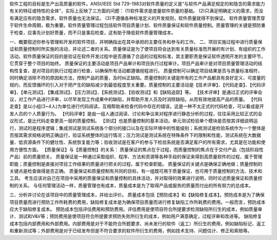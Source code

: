 软件工程的目标是生产出高质量的软件。ANSI/IEEE	Std 729-1983对软件质量的定义是“与软件产品满足规定的和隐含的需求能力有关的特征或特性的全体”，实际上反映了三方面的问题：
(1)软件需求是度量软件质量的基础。
(2)只满足明确定义的需求，而没有满足应有的隐含需求，软件质量也无法保证。
(3)不遵循各种标准定义的开发规则，软件质量就得不到保证。
软件质量管理贯穿于软件生命周期，极为重要。软件质量管理过程包括软件项目质量计划、软件质量保证和软件质量控制。质量管理的关键是预防重于检查，应事先计划好质量，而不只是事后检查，这有助于降低软件质量管理成本。

一、概要叙述你参与管理和开发的软件项目，并明确指出在其中承担的主要任务和参与的工作。
二、项目实施过程中进行质量保证和质量控制时所实施的活动，并论述二者的关系。质量保证是为了使项目将会达到有关质量标准而开展的有计划、有组织的工作活动。软件质量保证的目的是验证在软件开发过程中是否遵循了合适的过程和标准，其主要职责是保证软件透明开发的主要环节，它贯穿于整个项目的始终。
质量保证的主要活动是项目产品审计和项目执行过程审计。项目产品审计是对项目质量管理活动的结构性复查，是对项目的执行过程进行检查，以确保所有活动都遵循规程进行。
质量控制可以确定项目结果是否与质量标准相符，同时确定消除不符的原因和方法，控制产品的质量，及时纠正缺陷。质量控制的关键是所有的工作产品都具有良好定义、可度量的规约，而反馈循环的引入对于把产生的缺陷减少到最低程度至关重要。质量控制的主要活动是【技术评审】、【代码走查】、【代码评审】、【单元测试】、【集成测试】、【压力测试】、【系统测试】、【验收测试】和【缺陷追踪】等。
【技术评审】是通过正式的评审会议，对工作产品进行评审，以尽早发现工作成果中的缺陷，并帮助开发人员及时消除缺陷，从而有效地提高产品的质量。
【代码走查】是以小组(3~4人)为单位进行代码阅读，互相帮助来检查代码中存在的错误，这是一种不太正式的代码检查，可以看成是开发人员的个人质量行为。
【代码评审】是由一组人通过阅读、讨论和争议来对程序进行静态分析的过程，往往采用比较正式的会议形式，是比代码走查更高一层的质量控制。
【测试】也是质量控制的基本活动。单元测试检验单个模块是否按其详细说明运行，测试的是程序逻辑；集成测试是测试系统各个部分的接口以及在实际环境中的性能级别；系统测试是检验系统作为一个整体是否按其需求规格说明正确运行，验证系统整体的运行情况；压力测试是测试系统在特殊条件下的限制和性能，测试系统在大数据量、低资源条件下的健壮性、系统恢复能力等；验收测试是在客户的参与下检验系统是否满足客户的所有需求，尤其是在功能和使用方便性方面。
【质量保证】与【质量控制】的关系：
质量保证的焦点在于过程，而质量控制的焦点在于交付产品（包括阶段性产品）前的质量把关。
质量保证是一种通过采取组织、程序、方法和资源等各种手段的保证来得到高质量软件的过程，属于管理职能；质量控制是直接对项目工作结果的质量进行把关的过程，属于检查职能。
质量保证的关键点是确保正确地做；质量控制的关键点是检查做得是否正确。
质量保证和质量控制有共同的目标，有一组既可用于质量保证，也可用于质量控制的方法、技术和工具。
考生应该对自己在项目中采用的质量保证和质量控制的具体活动，并对取得的效果进行说明，同时论述质量保证和质量控制的关系。
与任何管理活动一样，质量管理也有成本，质量成本是为了取得产品或服务的质量而付出的所有努力的总成本。

三、分析并讨论在该项目中的质量管理成本，并给出评价。
质量成本包括【预防成本】和【缺陷修复成本】。预防成本是为了确保项目质量而进行预防工作所耗费的费用，缺陷修复成本是为确保项目质量而进行修复缺陷工作所耗费的费用。一般而言，预防成本应大于缺陷修复成本。
预防成本包括评估费用和预防费用。评估费用是使项目符合所提要求检测缺陷所衍生的成本，例如质量审计、测试和V&V等；预防费用是使项目符合所提要求预防失败所衍生的成本，例如用户满意确定，过程评审和改进等。
缺陷修复成本包括内部费用和外部费用。内部费用是对于不能符合所题要求、尚未发行的软件（返工）所衍生的费用，例如缺陷标记、返工和重新测试等；外部费用是对于已经发布但是不符合要求的软件所衍生的费用，例如技术支持、问题估计、修正和索赔等。

